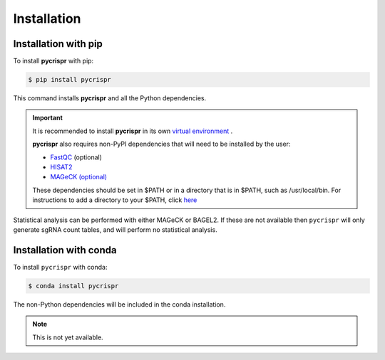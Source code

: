 Installation
====================================
Installation with pip
------------------------------------

To install **pycrispr** with pip:

.. code-block:: console

   $ pip install pycrispr
   
This command installs **pycrispr** and all the Python dependencies. 

.. important::

    It is recommended to install **pycrispr** in its own `virtual environment <https://docs.python.org/3/library/venv.html>`_ .
    
    **pycrispr** also requires non-PyPI dependencies that will need to be installed by the user:
    
    * `FastQC <https://www.bioinformatics.babraham.ac.uk/projects/fastqc/>`_ (optional)
    * `HISAT2 <http://daehwankimlab.github.io/hisat2/>`_
    * `MAGeCK (optional) <https://sourceforge.net/p/mageck/wiki/Home/>`_
    
    These dependencies should be set in $PATH or in a directory that is in $PATH, such as /usr/local/bin. For instructions to add a directory to your $PATH, click `here <https://stackoverflow.com/questions/14637979/how-to-permanently-set-path-on-linux-unix>`_

Statistical analysis can be performed with either MAGeCK or BAGEL2. If these are not available then ``pycrispr`` will only generate sgRNA count tables, and will perform no statistical analysis.

Installation with conda
------------------------------------

To install ``pycrispr`` with conda:

.. code-block:: console

   $ conda install pycrispr
   
The non-Python dependencies will be included in the conda installation.


.. note::

   This is not yet available.











